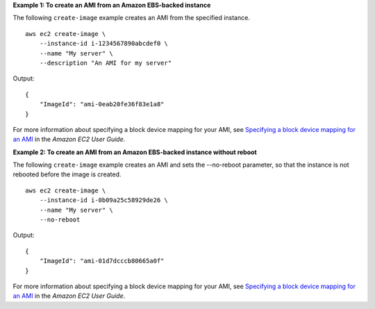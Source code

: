 **Example 1: To create an AMI from an Amazon EBS-backed instance**

The following ``create-image`` example creates an AMI from the specified instance. ::

    aws ec2 create-image \
        --instance-id i-1234567890abcdef0 \
        --name "My server" \
        --description "An AMI for my server"

Output::

    {
        "ImageId": "ami-0eab20fe36f83e1a8"
    }

For more information about specifying a block device mapping for your AMI, see `Specifying a block device mapping for an AMI <https://docs.aws.amazon.com/AWSEC2/latest/UserGuide/block-device-mapping-concepts.html#create-ami-bdm>`__ in the *Amazon EC2 User Guide*.

**Example 2: To create an AMI from an Amazon EBS-backed instance without reboot**

The following ``create-image`` example creates an AMI and sets the --no-reboot parameter, so that the instance is not rebooted before the image is created. ::

    aws ec2 create-image \
        --instance-id i-0b09a25c58929de26 \
        --name "My server" \
        --no-reboot

Output::

    {
        "ImageId": "ami-01d7dcccb80665a0f"
    }

For more information about specifying a block device mapping for your AMI, see `Specifying a block device mapping for an AMI <https://docs.aws.amazon.com/AWSEC2/latest/UserGuide/block-device-mapping-concepts.html#create-ami-bdm>`__ in the *Amazon EC2 User Guide*.
